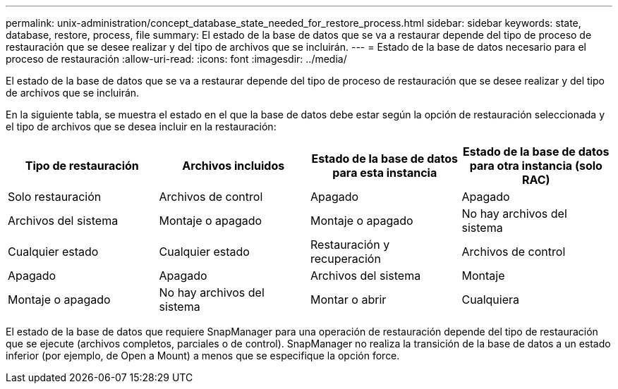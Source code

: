 ---
permalink: unix-administration/concept_database_state_needed_for_restore_process.html 
sidebar: sidebar 
keywords: state, database, restore, process, file 
summary: El estado de la base de datos que se va a restaurar depende del tipo de proceso de restauración que se desee realizar y del tipo de archivos que se incluirán. 
---
= Estado de la base de datos necesario para el proceso de restauración
:allow-uri-read: 
:icons: font
:imagesdir: ../media/


[role="lead"]
El estado de la base de datos que se va a restaurar depende del tipo de proceso de restauración que se desee realizar y del tipo de archivos que se incluirán.

En la siguiente tabla, se muestra el estado en el que la base de datos debe estar según la opción de restauración seleccionada y el tipo de archivos que se desea incluir en la restauración:

|===
| Tipo de restauración | Archivos incluidos | Estado de la base de datos para esta instancia | Estado de la base de datos para otra instancia (solo RAC) 


 a| 
Solo restauración
 a| 
Archivos de control
 a| 
Apagado
 a| 
Apagado



 a| 
Archivos del sistema
 a| 
Montaje o apagado
 a| 
Montaje o apagado
 a| 
No hay archivos del sistema



 a| 
Cualquier estado
 a| 
Cualquier estado
 a| 
Restauración y recuperación
 a| 
Archivos de control



 a| 
Apagado
 a| 
Apagado
 a| 
Archivos del sistema
 a| 
Montaje



 a| 
Montaje o apagado
 a| 
No hay archivos del sistema
 a| 
Montar o abrir
 a| 
Cualquiera

|===
El estado de la base de datos que requiere SnapManager para una operación de restauración depende del tipo de restauración que se ejecute (archivos completos, parciales o de control). SnapManager no realiza la transición de la base de datos a un estado inferior (por ejemplo, de Open a Mount) a menos que se especifique la opción force.
